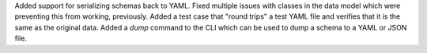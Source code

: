 Added support for serializing schemas back to YAML.
Fixed multiple issues with classes in the data model which were preventing this from working, previously.
Added a test case that "round trips" a test YAML file and verifies that it is the same as the original data.
Added a `dump` command to the CLI which can be used to dump a schema to a YAML or JSON file.
